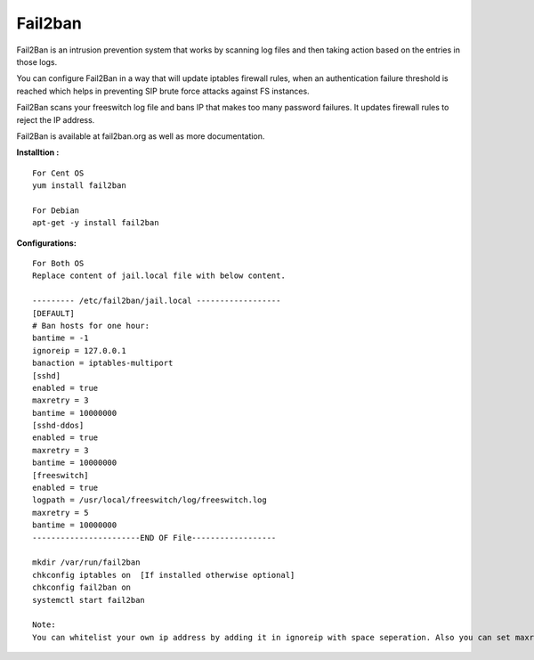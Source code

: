 =========
Fail2ban
=========

Fail2Ban is an intrusion prevention system that works by scanning log files and then taking action based on the entries 
in those logs.

You can configure Fail2Ban in a way that will update iptables firewall rules, when an authentication failure threshold 
is reached which helps in preventing SIP brute force attacks against FS instances.

Fail2Ban scans your freeswitch log file and bans IP that makes too many password failures. It updates firewall rules to 
reject the IP address.

Fail2Ban is available at fail2ban.org as well as more documentation.


**Installtion :**
::

    For Cent OS
    yum install fail2ban
    
    For Debian
    apt-get -y install fail2ban
    
**Configurations:**
::
    
    For Both OS
    Replace content of jail.local file with below content.
    
    --------- /etc/fail2ban/jail.local ------------------
    [DEFAULT]
    # Ban hosts for one hour:
    bantime = -1
    ignoreip = 127.0.0.1
    banaction = iptables-multiport
    [sshd]
    enabled = true
    maxretry = 3
    bantime = 10000000
    [sshd-ddos]
    enabled = true
    maxretry = 3
    bantime = 10000000
    [freeswitch]
    enabled = true
    logpath = /usr/local/freeswitch/log/freeswitch.log
    maxretry = 5
    bantime = 10000000
    -----------------------END OF File------------------
    
    mkdir /var/run/fail2ban
    chkconfig iptables on  [If installed otherwise optional]
    chkconfig fail2ban on
    systemctl start fail2ban
    
    Note:
    You can whitelist your own ip address by adding it in ignoreip with space seperation. Also you can set maxretry and logpath as per your need.
